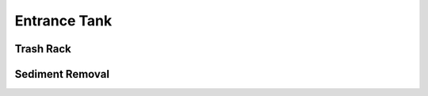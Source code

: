.. _title_Entrance_Tank:

*************
Entrance Tank
*************


Trash Rack
==========


Sediment Removal
================
